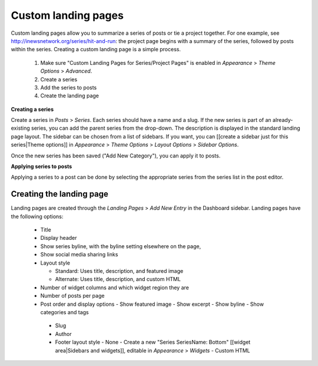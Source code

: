 Custom landing pages
====================
 
Custom landing pages allow you to summarize a series of posts or tie a project together. For one example, see http://inewsnetwork.org/series/hit-and-run: the project page begins with a summary of the series, followed by posts within the series.
Creating a custom landing page is a simple process.

	1. Make sure "Custom Landing Pages for Series/Project Pages" is enabled in *Appearance* > *Theme 	Options* > *Advanced*.
	2. Create a series
	3. Add the series to posts
	4. Create the landing page
	
**Creating a series**

Create a series in *Posts* > *Series*. Each series should have a name and a slug. If the new series is part of an already-existing series, you can add the parent series from the drop-down. The description is displayed in the standard landing page layout. The sidebar can be chosen from a list of sidebars. If you want, you can [[create a sidebar just for this series|Theme options]] in *Appearance* > *Theme Options* > *Layout Options* > *Sidebar Options*.

Once the new series has been saved ("Add New Category"), you can apply it to posts.

**Applying series to posts**

Applying a series to a post can be done by selecting the appropriate series from the series list in the post editor.

Creating the landing page
-------------------------

Landing pages are created through the *Landing Pages* > *Add New Entry* in the Dashboard sidebar.  Landing pages have the following options:

    - Title
    - Display header
    - Show series byline, with the byline setting elsewhere on the page,
    - Show social media sharing links
    - Layout style
    
      - Standard: Uses title, description, and featured image
      - Alternate: Uses title, description, and custom HTML		
       
    - Number of widget columns and which widget region they are
    - Number of posts per page
    - Post order and display options
      - Show featured image
      - Show excerpt
      - Show byline
      - Show categories and tags
      
     - Slug
     - Author
     - Footer layout style
       - None
       - Create a new "Series SeriesName: Bottom" [[widget area|Sidebars and widgets]], editable in *Appearance* > *Widgets*
       - Custom HTML
        
